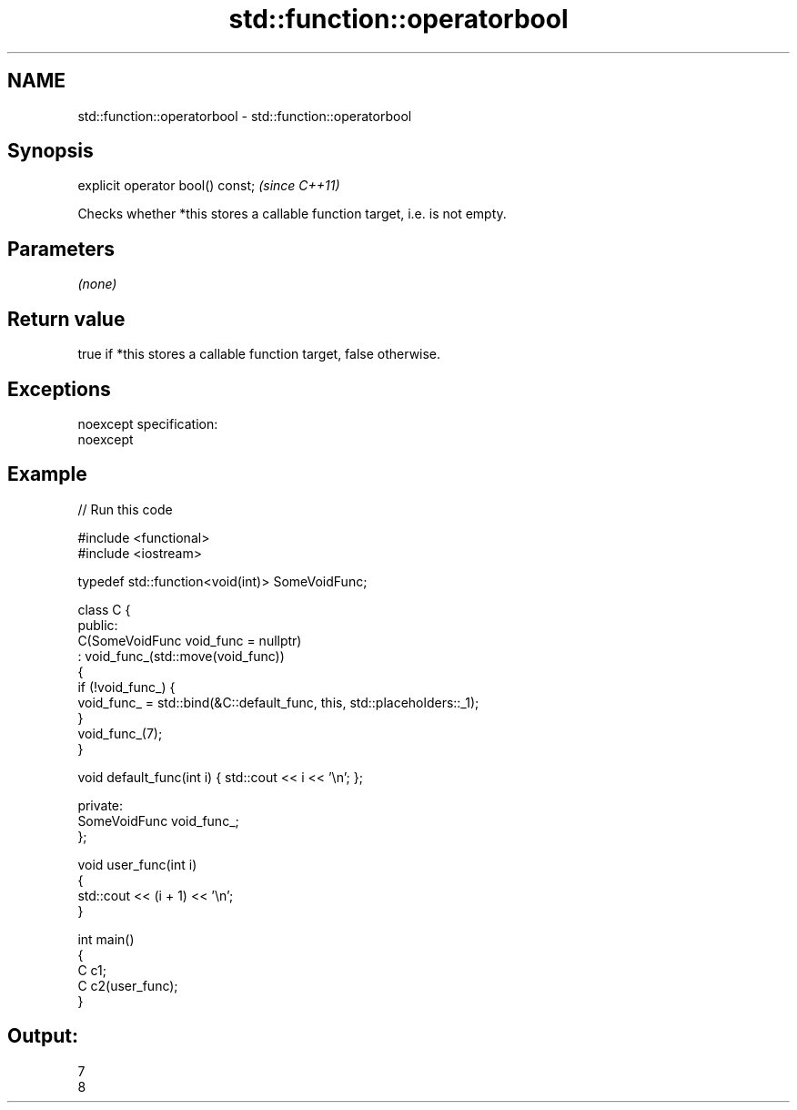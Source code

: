 .TH std::function::operatorbool 3 "Nov 25 2015" "2.0 | http://cppreference.com" "C++ Standard Libary"
.SH NAME
std::function::operatorbool \- std::function::operatorbool

.SH Synopsis
   explicit operator bool() const;  \fI(since C++11)\fP

   Checks whether *this stores a callable function target, i.e. is not empty.

.SH Parameters

   \fI(none)\fP

.SH Return value

   true if *this stores a callable function target, false otherwise.

.SH Exceptions

   noexcept specification:  
   noexcept
     

.SH Example

   
// Run this code

 #include <functional>
 #include <iostream>
  
 typedef std::function<void(int)> SomeVoidFunc;
  
 class C {
   public:
     C(SomeVoidFunc void_func = nullptr)
         : void_func_(std::move(void_func))
     {
         if (!void_func_) {
             void_func_ = std::bind(&C::default_func, this, std::placeholders::_1);
         }
         void_func_(7);
     }
  
     void default_func(int i) { std::cout << i << '\\n'; };
  
   private:
     SomeVoidFunc void_func_;
 };
  
 void user_func(int i)
 {
     std::cout << (i + 1) << '\\n';
 }
  
 int main()
 {
     C c1;
     C c2(user_func);
 }

.SH Output:

 7
 8
